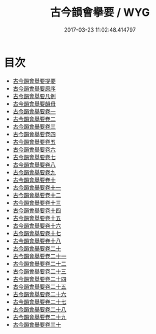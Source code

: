 #+TITLE: 古今韻會擧要 / WYG
#+DATE: 2017-03-23 11:02:48.414797
* 目次
 - [[file:KR1j0065_000.txt::000-1a][古今韻會舉要提要]]
 - [[file:KR1j0065_000.txt::000-3a][古今韻會舉要原序]]
 - [[file:KR1j0065_000.txt::000-7a][古今韻會舉要凡例]]
 - [[file:KR1j0065_000.txt::000-15a][古今韻會舉要韻母]]
 - [[file:KR1j0065_001.txt::001-1a][古今韻會舉要卷一]]
 - [[file:KR1j0065_002.txt::002-1a][古今韻會舉要卷二]]
 - [[file:KR1j0065_003.txt::003-1a][古今韻會舉要卷三]]
 - [[file:KR1j0065_004.txt::004-1a][古今韻會舉要卷四]]
 - [[file:KR1j0065_005.txt::005-1a][古今韻會舉要卷五]]
 - [[file:KR1j0065_006.txt::006-1a][古今韻會舉要卷六]]
 - [[file:KR1j0065_007.txt::007-1a][古今韻會舉要卷七]]
 - [[file:KR1j0065_008.txt::008-1a][古今韻會舉要卷八]]
 - [[file:KR1j0065_009.txt::009-1a][古今韻會舉要卷九]]
 - [[file:KR1j0065_010.txt::010-1a][古今韻會舉要卷十]]
 - [[file:KR1j0065_011.txt::011-1a][古今韻會舉要卷十一]]
 - [[file:KR1j0065_012.txt::012-1a][古今韻會舉要卷十二]]
 - [[file:KR1j0065_013.txt::013-1a][古今韻會舉要卷十三]]
 - [[file:KR1j0065_014.txt::014-1a][古今韻會舉要卷十四]]
 - [[file:KR1j0065_015.txt::015-1a][古今韻會舉要卷十五]]
 - [[file:KR1j0065_016.txt::016-1a][古今韻會舉要卷十六]]
 - [[file:KR1j0065_017.txt::017-1a][古今韻會舉要卷十七]]
 - [[file:KR1j0065_018.txt::018-1a][古今韻會舉要卷十八]]
 - [[file:KR1j0065_019.txt::019-1a][古今韻會舉要卷二十]]
 - [[file:KR1j0065_020.txt::020-1a][古今韻會舉要卷二十一]]
 - [[file:KR1j0065_021.txt::021-1a][古今韻會舉要卷二十二]]
 - [[file:KR1j0065_022.txt::022-1a][古今韻會舉要卷二十三]]
 - [[file:KR1j0065_023.txt::023-1a][古今韻會舉要卷二十四]]
 - [[file:KR1j0065_024.txt::024-1a][古今韻會舉要卷二十五]]
 - [[file:KR1j0065_025.txt::025-1a][古今韻會舉要卷二十六]]
 - [[file:KR1j0065_026.txt::026-1a][古今韻會舉要卷二十七]]
 - [[file:KR1j0065_027.txt::027-1a][古今韻會舉要卷二十八]]
 - [[file:KR1j0065_028.txt::028-1a][古今韻會舉要卷二十九]]
 - [[file:KR1j0065_029.txt::029-1a][古今韻會舉要卷三十]]
